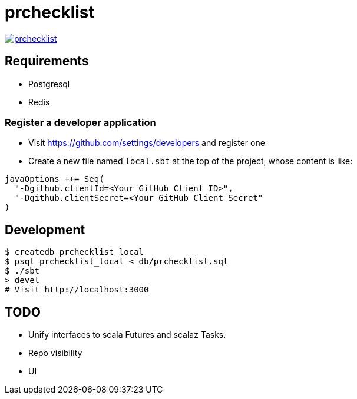 = prchecklist

image:https://badges.gitter.im/motemen/prchecklist.svg[link="https://gitter.im/motemen/prchecklist?utm_source=badge&utm_medium=badge&utm_campaign=pr-badge&utm_content=badge"]

== Requirements

- Postgresql
- Redis

=== Register a developer application

- Visit https://github.com/settings/developers and register one
- Create a new file named `local.sbt` at the top of the project, whose content is like: +
----
javaOptions ++= Seq(
  "-Dgithub.clientId=<Your GitHub Client ID>",
  "-Dgithub.clientSecret=<Your GitHub Client Secret"
)
----

== Development

----
$ createdb prchecklist_local
$ psql prchecklist_local < db/prchecklist.sql
$ ./sbt
> devel
# Visit http://localhost:3000
----

== TODO

* Unify interfaces to scala Futures and scalaz Tasks.
* Repo visibility
* UI
